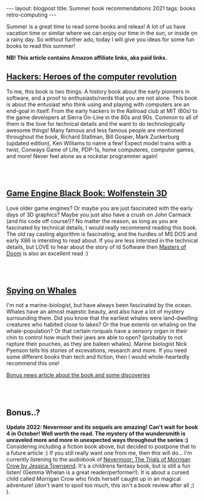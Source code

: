 #+OPTIONS: toc:nil num:nil
#+STARTUP: showall indent
#+STARTUP: hidestars
#+BEGIN_EXPORT html
---
layout: blogpost
title: Summer book recommendations 2021
tags: books retro-computing
---
#+END_EXPORT

Summer is a great time to read some books and releax! A lot of us have vacation time or similar where we can enjoy our time in the sun, or inside on a rainy day. So without further ado, today I will give you ideas for some fun books to read this summer!

*NB! This article contains Amazon affiliate links, aka paid links.*


** [[https://amzn.to/3ysvSUX][Hackers: Heroes of the computer revolution]]

#+BEGIN_EXPORT html
<a href="https://www.amazon.com/Hackers-Heroes-Computer-Revolution-Anniversary-ebook/dp/B003PDMKIY?_encoding=UTF8&qid=1665311982&sr=1-1&linkCode=li3&tag=themkat05-20&linkId=5560b8ae2ae756080050252b8c6c2907&language=en_US&ref_=as_li_ss_il" target="_blank"><img border="0"  class="blogfloatleftimg" src="//ws-na.amazon-adsystem.com/widgets/q?_encoding=UTF8&ASIN=B003PDMKIY&Format=_SL250_&ID=AsinImage&MarketPlace=US&ServiceVersion=20070822&WS=1&tag=themkat05-20&language=en_US" ></a><img src="https://ir-na.amazon-adsystem.com/e/ir?t=themkat05-20&language=en_US&l=li3&o=1&a=B003PDMKIY" width="1" height="1" border="0" alt="" style="border:none !important; margin:0px !important;" />
#+END_EXPORT

To me, this book is two things: A history book about the early pioneers in software, and a proof to enthusiasts/nerds that you are not alone. This book is about the entusiast who think using and playing with computers are an end-goal in itself. From the early hackers in the Railroad club at MIT (60s) to the game developers at Sierra On-Line in the 80s and 90s. Common to all of them is the love for technical details and the want to do technologically awesome things! Many famous and less famous people are mentioned throughout the book, Richard Stallman, Bill Gosper, Mark Zuckerburg (updated edition), Ken Williams to name a few! Expect model trains with a twist, Conways Game of Life, PDP-1s, home computeres, computer games, and more! Never feel alone as a rockstar programmer again!

# Just getting some more space :)
#+BEGIN_EXPORT html
<br />
<br />
#+END_EXPORT


** [[https://amzn.to/3fVMeze][Game Engine Black Book: Wolfenstein 3D]]

#+BEGIN_EXPORT html
<a href="https://www.amazon.com/Game-Engine-Black-Book-Wolfenstein-ebook/dp/B0768B3PWV?crid=12KLUA8DCCWDC&keywords=wolfenstein+3d&qid=1665309560&qu=eyJxc2MiOiI0LjE2IiwicXNhIjoiMi4zNyIsInFzcCI6IjEuMjQifQ%3D%3D&s=digital-text&sprefix=wolfenstein+3%2Cdigital-text%2C140&sr=1-1&linkCode=li3&tag=themkat05-20&linkId=e50c673a820fb4bd9a876ca659f9afe8&language=en_US&ref_=as_li_ss_il" target="_blank"><img border="0" class="blogfloatleftimg" src="//ws-na.amazon-adsystem.com/widgets/q?_encoding=UTF8&ASIN=B0768B3PWV&Format=_SL250_&ID=AsinImage&MarketPlace=US&ServiceVersion=20070822&WS=1&tag=themkat05-20&language=en_US" ></a><img src="https://ir-na.amazon-adsystem.com/e/ir?t=themkat05-20&language=en_US&l=li3&o=1&a=B0768B3PWV" width="1" height="1" border="0" alt="" style="border:none !important; margin:0px !important;" />
#+END_EXPORT

Love older game engines? Or maybe you are just fascinated with the early days of 3D graphics? Maybe you just also have a crush on John Carmack (and his code off course!)? No matter the reason, as long as you are fascinated by technical details, I would really recommend reading this book. The old ray casting algorithm is fascinating, and the hurdles of MS DOS and early X86 is intersting to read about. If you are less intersted in the technical details, but LOVE to hear about the story of Id Software then [[https://amzn.to/3RLAQ6g][Masters of Doom]] is also an excellent read :)

# Just getting some more space :)
#+BEGIN_EXPORT html
<br />
<br />
#+END_EXPORT


** [[https://amzn.to/3CKfstI][Spying on Whales]]

#+BEGIN_EXPORT html
<a href="https://www.amazon.com/Spying-Whales-Present-Awesome-Creatures-ebook/dp/B076GPY9LT?crid=3JAQKRMUB7BW9&keywords=spying+on+whales&qid=1665312212&qu=eyJxc2MiOiIxLjcwIiwicXNhIjoiMS4yNyIsInFzcCI6IjEuNDIifQ%3D%3D&s=digital-text&sprefix=spying+on+whale%2Cdigital-text%2C141&sr=1-1&linkCode=li3&tag=themkat05-20&linkId=af1a4b012853889acc83f3ab3662cc50&language=en_US&ref_=as_li_ss_il" target="_blank"><img border="0" class="blogfloatleftimg" src="//ws-na.amazon-adsystem.com/widgets/q?_encoding=UTF8&ASIN=B076GPY9LT&Format=_SL250_&ID=AsinImage&MarketPlace=US&ServiceVersion=20070822&WS=1&tag=themkat05-20&language=en_US" ></a><img src="https://ir-na.amazon-adsystem.com/e/ir?t=themkat05-20&language=en_US&l=li3&o=1&a=B076GPY9LT" width="1" height="1" border="0" alt="" style="border:none !important; margin:0px !important;" />
#+END_EXPORT

I'm not a marine-biologist, but have always been fascinated by the ocean. Whales have an almost majestic beauty, and also have a lot of mystery surrounding them. Did you know that the earliest whales were land-dwelling creatures who habited close to lakes? Or the true extents on whaling on the whale-population? Or that certain rorquals have a sensory organ in their chin to control how much their jaws are able to open? (probably to not rapture their pouches, as they are baleen whales). Marine biologist Nick Pyenson tells his stories of excevations, research and more. If you need some different books than tech and fiction, then I would whole-heartedly recommend this one!


[[https://www.npr.org/2018/08/01/634456181/scientists-are-spying-on-whales-to-learn-how-they-eat-talk-and-walked][Bonus news article about the book and some discoveries]]


# Just getting some more space :)
#+BEGIN_EXPORT html
<br />
<br />
#+END_EXPORT


** Bonus..?
*Update 2022: Nevermoor and its sequels are amazing! Can't wait for book 4 in October! Well worth the read. The mystery of the wundersmith is unraveled more and more in unexpected ways throughout the series :)*
Considering including a fiction book above, but decided to postpone that to a future article :) If you still really want one from me, then this will do... I'm currently listening to the audiobook of [[https://amzn.to/3ecNhud][Nevermoor: The Trials of Morrigan Crow by Jessica Townsend]]. It's a childrens fantasy book, but is still a fun listen! (Gemma Whelan is a great reader/performer!). It is about a cursed child called Morrigan Crow who finds herself caught up in an magical adventure! (don't want to spoil too much, this isn't a book review after all ;) ).
